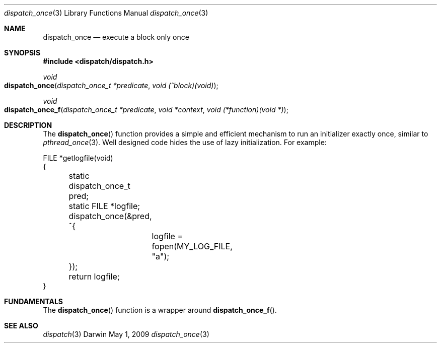 .\" Copyright (c) 2008-2009 Apple Inc. All rights reserved.
.Dd May 1, 2009
.Dt dispatch_once 3
.Os Darwin
.Sh NAME
.Nm dispatch_once
.Nd execute a block only once
.Sh SYNOPSIS
.Fd #include <dispatch/dispatch.h>
.Ft void
.Fo dispatch_once
.Fa "dispatch_once_t *predicate" "void (^block)(void)"
.Fc
.Ft void
.Fo dispatch_once_f
.Fa "dispatch_once_t *predicate" "void *context" "void (*function)(void *)"
.Fc
.Sh DESCRIPTION
The
.Fn dispatch_once
function provides a simple and efficient mechanism to run an initializer
exactly once, similar to
.Xr pthread_once 3 .
Well designed code hides the use of lazy initialization.
For example:
.Bd -literal
FILE *getlogfile(void)
{
	static dispatch_once_t pred;
	static FILE *logfile;

	dispatch_once(&pred, ^{
		logfile = fopen(MY_LOG_FILE, "a");
	});

	return logfile;
}
.Ed
.Sh FUNDAMENTALS
The
.Fn dispatch_once
function is a wrapper around
.Fn dispatch_once_f .
.Sh SEE ALSO
.Xr dispatch 3
